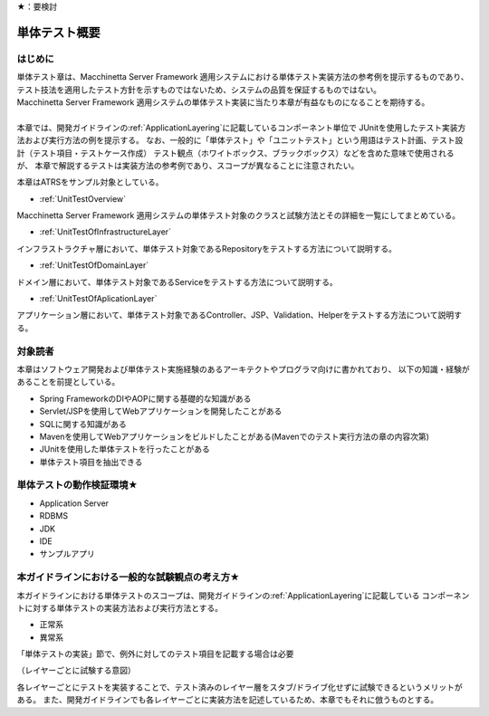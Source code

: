 ★：要検討

単体テスト概要
================================================================================

.. only:: html

 .. contents:: 目次
    :local:

はじめに
--------------------------------------------------------------------------------

| 単体テスト章は、Macchinetta Server Framework 適用システムにおける単体テスト実装方法の参考例を提示するものであり、
  テスト技法を適用したテスト方針を示すものではないため、システムの品質を保証するものではない。
| Macchinetta Server Framework 適用システムの単体テスト実装に当たり本章が有益なものになることを期待する。
| 
| 本章では、開発ガイドラインの\ :ref:`ApplicationLayering`\ に記載しているコンポーネント単位で
  JUnitを使用したテスト実装方法および実行方法の例を提示する。
  なお、一般的に「単体テスト」や「ユニットテスト」という用語はテスト計画、テスト設計（テスト項目・テストケース作成）
  テスト観点（ホワイトボックス、ブラックボックス）などを含めた意味で使用されるが、
  本章で解説するテストは実装方法の参考例であり、スコープが異なることに注意されたい。

本章はATRSをサンプル対象としている。

* \ :ref:`UnitTestOverview`\

Macchinetta Server Framework 適用システムの単体テスト対象のクラスと試験方法とその詳細を一覧にしてまとめている。

* \ :ref:`UnitTestOfInfrastructureLayer`\

インフラストラクチャ層において、単体テスト対象であるRepositoryをテストする方法について説明する。

* \ :ref:`UnitTestOfDomainLayer`\

ドメイン層において、単体テスト対象であるServiceをテストする方法について説明する。

* \ :ref:`UnitTestOfAplicationLayer`\

アプリケーション層において、単体テスト対象であるController、JSP、Validation、Helperをテストする方法について説明する。


対象読者
--------------------------------------------------------------------------------

本章はソフトウェア開発および単体テスト実施経験のあるアーキテクトやプログラマ向けに書かれており、
以下の知識・経験があることを前提としている。

* Spring FrameworkのDIやAOPに関する基礎的な知識がある
* Servlet/JSPを使用してWebアプリケーションを開発したことがある
* SQLに関する知識がある
* Mavenを使用してWebアプリケーションをビルドしたことがある(Mavenでのテスト実行方法の章の内容次第)
* JUnitを使用した単体テストを行ったことがある
* 単体テスト項目を抽出できる


単体テストの動作検証環境★
--------------------------------------------------------------------------------

* Application Server

* RDBMS

* JDK

* IDE

* サンプルアプリ


本ガイドラインにおける一般的な試験観点の考え方★
--------------------------------------------------------------------------------

本ガイドラインにおける単体テストのスコープは、開発ガイドラインの\ :ref:`ApplicationLayering`\ に記載している
コンポーネントに対する単体テストの実装方法および実行方法とする。

* 正常系
* 異常系

「単体テストの実装」節で、例外に対してのテスト項目を記載する場合は必要

（レイヤーごとに試験する意図）

各レイヤーごとにテストを実装することで、テスト済みのレイヤー層をスタブ/ドライブ化せずに試験できるというメリットがある。
また、開発ガイドラインでも各レイヤーごとに実装方法を記述しているため、本章でもそれに倣うものとする。

